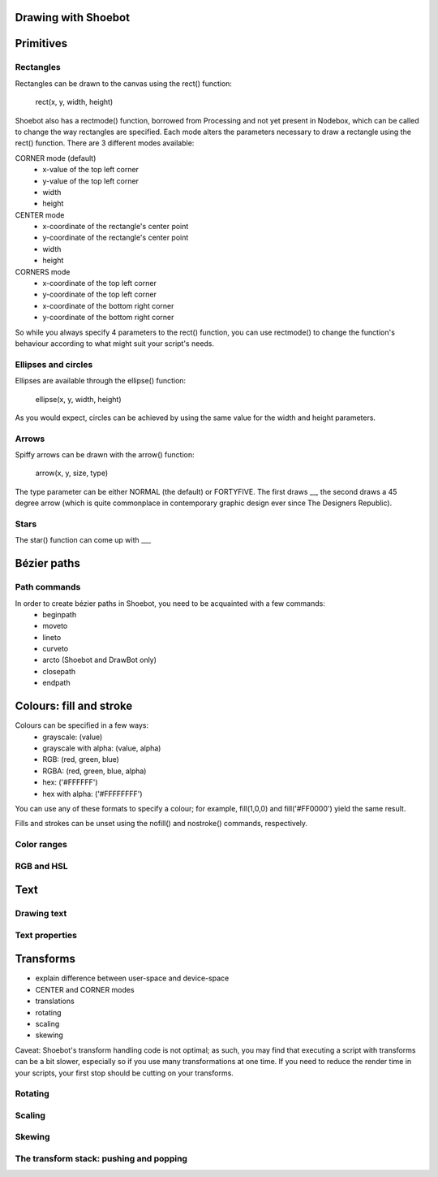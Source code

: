 Drawing with Shoebot
====================


Primitives
==========

Rectangles
----------

Rectangles can be drawn to the canvas using the rect() function:

    rect(x, y, width, height)

Shoebot also has a rectmode() function, borrowed from Processing and not yet
present in Nodebox, which can be called to change the way rectangles are
specified. Each mode alters the parameters necessary to draw a rectangle using
the rect() function. There are 3 different modes available:

CORNER mode (default)
    * x-value of the top left corner
    * y-value of the top left corner
    * width
    * height

CENTER mode
    * x-coordinate of the rectangle's center point
    * y-coordinate of the rectangle's center point
    * width
    * height

CORNERS mode
    * x-coordinate of the top left corner
    * y-coordinate of the top left corner
    * x-coordinate of the bottom right corner
    * y-coordinate of the bottom right corner

So while you always specify 4 parameters to the rect() function, you can use
rectmode() to change the function's behaviour according to what might suit your
script's needs.

Ellipses and circles
--------------------

Ellipses are available through the ellipse() function:

    ellipse(x, y, width, height)

As you would expect, circles can be achieved by using the same value for the
width and height parameters.

Arrows
------

Spiffy arrows can be drawn with the arrow() function:

    arrow(x, y, size, type)
    
The type parameter can be either NORMAL (the default) or FORTYFIVE. The first draws __,
the second draws a 45 degree arrow (which is quite commonplace in contemporary
graphic design ever since The Designers Republic).

Stars
-----

The star() function can come up with ___

Bézier paths
============

Path commands
-------------

In order to create bézier paths in Shoebot, you need to be acquainted with a few commands: 
  * beginpath
  * moveto
  * lineto
  * curveto
  * arcto (Shoebot and DrawBot only)
  * closepath
  * endpath

Colours: fill and stroke
========================

Colours can be specified in a few ways:
  * grayscale: (value)
  * grayscale with alpha: (value, alpha)
  * RGB: (red, green, blue)
  * RGBA: (red, green, blue, alpha)
  * hex: ('#FFFFFF')
  * hex with alpha: ('#FFFFFFFF')

You can use any of these formats to specify a colour; for example, fill(1,0,0)
and fill('#FF0000') yield the same result.

Fills and strokes can be unset using the nofill() and nostroke() commands,
respectively.

Color ranges
------------

RGB and HSL
-----------

Text
====

Drawing text
------------

Text properties
---------------

Transforms
==========

* explain difference between user-space and device-space
* CENTER and CORNER modes
* translations
* rotating
* scaling
* skewing

Caveat: Shoebot's transform handling code is not optimal; as such, you may
find that executing a script with transforms can be a bit slower, especially
so if you use many transformations at one time. If you need to reduce the
render time in your scripts, your first stop should be cutting on your
transforms.

Rotating
--------

Scaling
-------

Skewing
-------

The transform stack: pushing and popping
----------------------------------------

